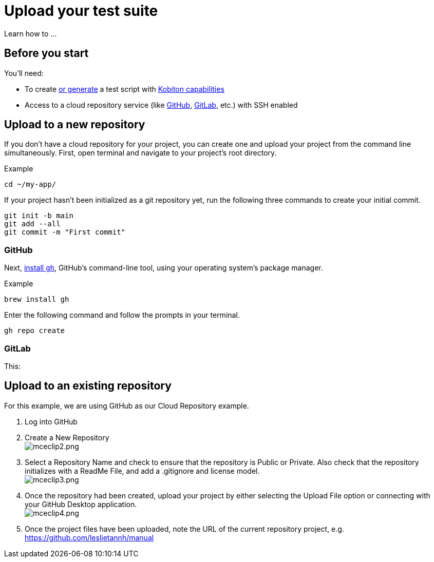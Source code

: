 = Upload your test suite
:navtitle: Upload your test suite

Learn how to ...

== Before you start

You'll need:

* To create xref:automation-testing:scripting/auto-generate-an-appium-script.adoc[or generate] a test script with xref:automation-testing:capabilities/auto-generate-capabilities.adoc[Kobiton capabilities]

* Access to a cloud repository service (like link:https://github.com/about[GitHub], link:https://about.gitlab.com/[GitLab], etc.) with SSH enabled

== Upload to a new repository

If you don't have a cloud repository for your project, you can create one and upload your project from the command line simultaneously. First, open terminal and navigate to your project's root directory.

.Example
[source,shell]
----
cd ~/my-app/
----

If your project hasn't been initialized as a git repository yet, run the following three commands to create your initial commit.

[source,shell]
----
git init -b main
git add --all
git commit -m "First commit"
----

=== GitHub

Next, link:https://github.com/cli/cli#installation[install `gh`], GitHub's command-line tool, using your operating system's package manager.

.Example
[source,shell]
----
brew install gh
----

Enter the following command and follow the prompts in your terminal.

[source,shell]
----
gh repo create
----

=== GitLab

This:

== Upload to an existing repository

For this example, we are using GitHub as our Cloud Repository example.

. Log into GitHub
. Create a New Repository +
image:/guide-media/01GWECYM8K964DPWGMMG7TA7M0[alt="mceclip2.png"]
. Select a Repository Name and check to ensure that the repository is Public or Private. Also check that the repository initializes with a ReadMe File, and add a .gitignore and license model. +
image:/guide-media/01GWDYH3WFYY3VHDF01RQ91N33[alt="mceclip3.png"]
. Once the repository had been created, upload your project by either selecting the Upload File option or connecting with your GitHub Desktop application. +
image:/guide-media/01GWEYQA6D7PKMEXYG56CRH6RY[alt="mceclip4.png"]
. Once the project files have been uploaded, note the URL of the current repository project, e.g. https://github.com/leslietannh/manual
